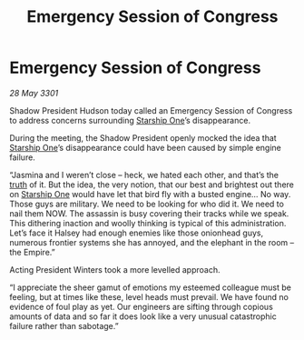 :PROPERTIES:
:ID:       b5a06690-064e-48c9-9ffc-6265d2105a2f
:END:
#+title: Emergency Session of Congress
#+filetags: :3301:Empire:galnet:

* Emergency Session of Congress

/28 May 3301/

Shadow President Hudson today called an Emergency Session of Congress to address concerns surrounding [[id:85fdc9c8-500b-4e91-bc8b-70bcb3c05b0f][Starship One]]’s disappearance. 

During the meeting, the Shadow President openly mocked the idea that [[id:85fdc9c8-500b-4e91-bc8b-70bcb3c05b0f][Starship One]]’s disappearance could have been caused by simple engine failure. 

“Jasmina and I weren’t close – heck, we hated each other, and that’s the [[id:7401153d-d710-4385-8cac-aad74d40d853][truth]] of it. But the idea, the very notion, that our best and brightest out there on [[id:85fdc9c8-500b-4e91-bc8b-70bcb3c05b0f][Starship One]] would have let that bird fly with a busted engine... No way. Those guys are military. We need to be looking for who did it. We need to nail them NOW. The assassin is busy covering their tracks while we speak. This dithering inaction and woolly thinking is typical of this administration. Let’s face it Halsey had enough enemies like those onionhead guys, numerous frontier systems she has annoyed, and the elephant in the room – the Empire.” 

Acting President Winters took a more levelled approach. 

“I appreciate the sheer gamut of emotions my esteemed colleague must be feeling, but at times like these, level heads must prevail. We have found no evidence of foul play as yet.  Our engineers are sifting through copious amounts of data and so far it does look like a very unusual catastrophic failure rather than sabotage.”
